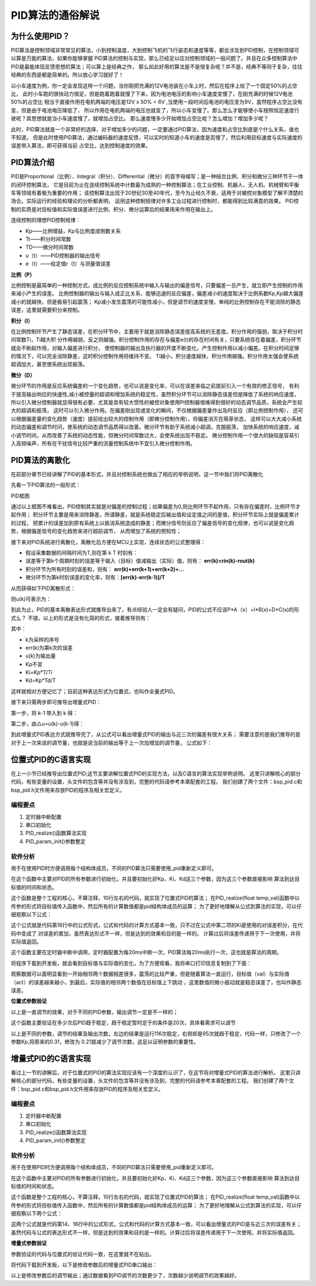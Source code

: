 .. vim: syntax=rst

PID算法的通俗解说
==========================================

为什么使用PID？
^^^^^^^^^^^^^^^^^^^^^
PID算法是控制领域非常常见的算法，小到控制温度，大到控制飞机的飞行姿态和速度等等，都会涉及到PID控制，在控制领域可以算是万能的算法，如果你能够掌握
PID算法的控制与实现，那么已经足以应对控制领域的一般问题了。并且在众多控制算法中PID是最能体现反馈思想的算法；可以算上是经典之作，
那么如此好用的算法是不是很复杂呢？并不是，经典不等同于复杂，往往经典的东西是都是简单的。所以放心学习就好了！

以小车速度为例，你一定会发现这样一个问题，当你刚把充满的12V电池装在小车上时，然后在程序上给了一个固定50%的占空比，
此时小车跑的很快动力很足，但是跑着跑着就慢了下来，因为电池电压的影响小车速度变慢了，在刚充满的时候12V电池50%的占空比
相当于直接作用在电机两端的电压是12V x 50% = 6V ,当使用一段时间后电池的电压变为9V，虽然程序占空比没有变，但是由于电池电压降低了，
所以作用在电机两端的电压也就变了，所以小车变慢了。那么怎么才能够使小车按照恒定速度行驶呢？其思想就是当小车速度慢了，就增加占空比。
那么速度慢多少开始增加占空比呢？怎么增加？增加多少呢？

此时，PID算法就是一个非常好的选择，对于增加多少的问题，一定要通过PID算法，因为速度和占空比到底是个什么关系，谁也不知道。
但是此时使用PID算法，通过编码器的速度反馈，可以实时的知道小车的速度是否慢了，然后利用目标速度与实际速度的误差带入算法，即可获得当前
占空比，达到控制速度的效果。


PID算法介绍
^^^^^^^^^^^^^^^^^^^^^
PID是Proportional（比例）、Integral（积分）、Differential（微分）的首字母缩写；是一种结合比例、积分和微分三种环节于一体的闭环控制算法，
它是目前为止在连续控制系统中计数最为成熟的一种控制算法；在工业控制、机器人、无人机、机械臂和平衡车等领域有着极为重要的作用；
该控制算法出现于20世纪30至40年代，至今为止经久不衰，适用于对被控对象模型了解不清楚的场合。实际运行的经验和理论的分析都表明，
运用这种控制规律对许多工业过程进行控制时，都能得到比较满意的效果。
PID控制的实质是对目标值和实际值误差进行比例、积分、微分运算后的结果用来作用在输出上。

连续控制的理想PID控制规律：

.. image:: ../media/pid_guilv.png
   :align: center

- Kp——比例增益，Kp与比例度成倒数关系
- Tt——积分时间常数
- TD——微分时间常数
- u（t）——PID控制器的输出信号
- e（t）——给定值r（t）与测量值误差



**比例（P）**

比例控制是最简单的一种控制方式，成比例的反应控制系统中输入与输出的偏差信号，只要偏差一旦产生，就立即产生控制的作用来减小产生的误差。
比例控制器的输出与输入成正比关系，能够迅速的反应偏差，偏差减小的速度取决于比例系数Kp,Kp越大偏差减小的就越快，但是极易引起震荡；
Kp减小发生震荡的可能性减小，但是调节的速度变慢，单纯的比例控制存在不能消除的静态误差，这里就需要积分来控制。

**积分（I）**

在比例控制环节产生了静态误差，在积分环节中，主要用于就是消除静态误差提高系统的无差度。积分作用的强弱，取决于积分时间常数Ti，Ti越大积
分作用越弱，反之则越强。积分控制作用的存在与偏差e(t)的存在时间有关，只要系统存在着偏差，积分环节就会不断起作用，对输入偏差进行积分，
使控制器的输出及执行器的开度不断变化，产生控制作用以减小偏差。在积分时间足够的情况下，可以完全消除静差，这时积分控制作用将维持不变。
Ti越小，积分速度越快，积分作用越强。积分作用太强会使系统超调加大，甚至使系统出现振荡。

**微分（D）**

微分环节的作用是反应系统偏差的一个变化趋势，也可以说是变化率，可以在误差来临之前提前引入一个有效的修正信号，
有利于提高输出响应的快速性,减小被控量的超调和增加系统的稳定性，虽然积分环节可以消除静态误差但是降低了系统的响应速度，
所以引入微分控制器就显得很有必要，尤其是具有较大惯性的被控对象使用PI控制器很难得到很好的动态调节品质，系统会产生较大的超调和振荡，
这时可以引入微分作用。在偏差刚出现或变化的瞬间，不仅根据偏差量作出及时反应（即比例控制作用），
还可以根据偏差量的变化趋势（速度）提前给出较大的控制作用（即微分控制作用），将偏差消灭在萌芽状态，
这样可以大大减小系统的动态偏差和调节时问，使系统的动态调节品质得以改善。微分环节有助于系统减小超调，克服振荡，
加快系统的响应速度，减小调节时间，从而改善了系统的动态性能，但微分时间常数过大，会使系统出现不稳定。
微分控制作用一个很大的缺陷是容易引入高频噪声，所有在干扰信号比较严重的流量控制系统中不宜引入微分控制作用。


PID算法的离散化
^^^^^^^^^^^^^^^^^^^^^
在前部分章节已经讲解了PID的基本形式，并且对控制系统也做出了相应的举例说明，这一节中我们将PID离散化

先看一下PID算法的一般形式：
 
.. image:: ../media/pid_lisanhua.png
   :align: center
PID框图

通过以上框图不难看出，PID控制其实就是对偏差的控制过程；如果偏差为0,则比例环节不起作用，只有存在偏差时，比例环节才起作用；
积分环节主要是用来消除静差，所谓静差，就是系统稳定后输出值和设定值之间的差值，积分环节实际上就是偏差累计的过程，
把累计的误差加到原有系统上以抵消系统造成的静差；而微分信号则反应了偏差信号的变化规律，也可以说是变化趋势，根据偏差信号的变化趋势来进行超前调节，
从而增加了系统的预知性；

接下来对PID系统进行离散化，离散化后方便在MCU上实现，连续状态的公式整理得：

.. image:: ../media/pid_zhenglide.png
   :align: center
- 假设采集数据的间隔时间为T,则在第 k T 时刻有：
- 误差等于第k个周期时刻的误差等于输入（目标）值减输出（实际）值，则有： **err(k)=rin(k)-rout(k)**
- 积分环节为所有时刻的误差和，则有： **err(k)+err(k+1)+err(k+2)+...**
- 微分环节为第k时刻误差的变化率，则有：**[err(k)-err(k-1)]/T**

从而获得如下PID离散形式：

.. image:: ../media/PID_lisan1.png
   :align: center
则u(k)可表示为：

.. image:: ../media/PID_lisan2.png
   :align: center

到此为止，PID的基本离散表达形式就推导出来了，有点经验人一定会有疑问，PID的公式不应该P*A（x）+I*B(x)+D*C(x)的形式么？
不错，以上的形式是没有化简的形式，接着推导则有：

.. image:: ../media/PID_lisan5.png
   :align: center

其中：

- k为采样的序号
- err(k)为第k次的误差
- u(k)为输出量
- Kp不变
- Ki=Kp*T/Ti
- Kd=Kp*Td/T

这样就相对方便记忆了；目前这种表达形式为位置式，也叫作全量式PID。

接下来只需两步即可推导出增量式PID：

第一步，将 k-1 带入到 k 得：

.. image:: ../media/PID_lisan3.png
   :align: center

第二步，由△u=u(k)-u(k-1)得：

.. image:: ../media/PID_lisan4.png
   :align: center

到此增量式PID表达方式就推导完了，从公式可以看出增量式PID的输出与近三次的偏差有很大关系；
需要注意的是我们推导的是对于上一次来说的调节量，也就是说当前的输出等于上一次加增加的调节量，
公式如下：

.. image:: ../media/PID_lisan6.png
   :align: center
   


位置式PID的C语言实现
^^^^^^^^^^^^^^^^^^^^^
在上一小节已经推导出位置式PID;这节主要讲解位置式PID的实现方法，以及C语言的算法实现举例说明。
这里只讲解核心的部分代码，有些变量的设置，头文件的包含等并没有涉及到，完整的代码请参考本章配套的工程。
我们创建了两个文件：bsp_pid.c和bsp_pid.h文件用来存放PID的程序及相关宏定义。

编程要点
*****************

(1) 定时器中断配置

(2) 串口初始化

(3) PID_realize()函数算法实现

(4) PID_param_init()参数整定

软件分析
*****************

.. code-block:: c
   :caption: pid结构体
   :linenos:

    /*pid*/
    typedef struct
    {
        float target_val;               //目标值
        float actual_val;        		//实际值
        float err;             			//定义偏差值
        float err_last;          		//定义上一个偏差值
        float Kp,Ki,Kd;          		//定义比例、积分、微分系数
        float integral;          		//定义积分值
    }_pid;

用于在使用PID时方便调用每个结构体成员，不同的PID算法只需要使用_pid重新定义即可。

.. code-block:: c
   :caption: PID参数初始化
   :linenos:

    /**
    * @brief  PID参数初始化
    *	@note 	无
    * @retval 无
    */
    void PID_param_init()
    {
        /* 初始化参数 */
        printf("PID_init begin \n");
        pid.target_val=0.0;				
        pid.actual_val=0.0;
        pid.err=0.0;
        pid.err_last=0.0;
        pid.integral=0.0;
        pid.Kp = 0.31;
        pid.Ki = 0.070;
        pid.Kd = 0.3;
        printf("PID_init end \n");

    }

在这个函数中主要对PID的所有参数进行初始化，并且要初始化好Kp、Ki、Kd这三个参数，因为这三个参数直接影响
算法到达目标值的时间和状态。  

.. code-block:: c
   :caption: PID算法实现
   :linenos:

    /**
        * @brief  PID算法实现
        * @param  val		目标值
        *	@note 	无
        * @retval 通过PID计算后的输出
    */
    float PID_realize(float temp_val)
    {
        /*传入目标值*/
        pid.target_val=temp_val;
        /*计算目标值与实际值的误差*/
        pid.err=pid.target_val-pid.actual_val;
        /*误差累积*/
        pid.integral+=pid.err;
        /*PID算法实现*/
        pid.actual_val=pid.Kp*pid.err+pid.Ki*pid.integral+pid.Kd*(pid.err-pid.err_last);
        /*误差传递*/
        pid.err_last=pid.err;
        /*返回当前实际值*/
        return pid.actual_val;
    }

这个函数是整个工程的核心，不算注释，10行左右的代码，就实现了位置式PID的算法；
在PID_realize(float temp_val)函数中以传参的形式将目标值传入函数中，然后所有的计算数值都是pid结构体成员的运算；
为了更好地理解从公式到算法的实现，可以仔细观察以下公式：

.. image:: ../media/PID_lisan5.png
   :align: center

这个公式就是代码第16行中的公式形式，公式和代码的计算方式基本一致，只不过在公式中第二项的Ki是使用的对误差积分，在代码中变成了
对误差的累加，虽然表达形式不一样，但是达到的效果和目的是一样的。
计算过后将误差传递用于下一次使用，并将实际值返回。

.. code-block:: c
   :caption: 定时器周期调用函数
   :linenos:

    /**
    * @brief  定时器周期调用函数
    * @param  无
        *	@note 	无
    * @retval 无
    */
    void time_period_fun()
    {
        float set_point=200.0;
        float val=PID_realize(set_point);
        printf("val,%f;act,%f\n",set_point,val);

    }

这个函数主要在定时器中断中调用，定时器配置为每20ms中断一次，PID算法每20ms执行一次，这也就是算法的周期。

将程序下载到开发板，就会看到目标值与实际值的变化，为了方便观看，我将串口打印信息复制到了下面：

.. code-block:: c
   :caption: 串口打印
   :linenos:

    欢迎使用野火 电机开发板 位置式PID算法实现 例程
    PID_init begin 
    PID_init end 
    val,200.000000;act,136.000000
    val,200.000000;act,-2.480003
    val,200.000000;act,136.966415
    val,200.000000;act,14.772430
    val,200.000000;act,144.110626
    val,200.000000;act,32.468391
    val,200.000000;act,151.098831
    val,200.000000;act,48.664665
    val,200.000000;act,157.332108
    val,200.000000;act,63.301472
    val,200.000000;act,162.829300
    val,200.000000;act,76.510063
    val,200.000000;act,167.667450
    val,200.000000;act,88.428955
    val,200.000000;act,171.921616
    val,200.000000;act,99.185036
    val,200.000000;act,175.659195
    val,200.000000;act,108.892838
    val,200.000000;act,178.940063
    val,200.000000;act,117.655540
    val,200.000000;act,181.817383
    val,200.000000;act,125.566086
    val,200.000000;act,184.338287
    val,200.000000;act,132.708191
    val,200.000000;act,186.544617
    val,200.000000;act,139.157257
    val,200.000000;act,188.473450
    val,200.000000;act,144.981232
    val,200.000000;act,190.157669
    val,200.000000;act,150.241318
    val,200.000000;act,191.626343
    val,200.000000;act,154.992737
    val,200.000000;act,192.905258
    val,200.000000;act,159.285156
    val,200.000000;act,194.017212
    val,200.000000;act,163.163437
    val,200.000000;act,194.982422
    val,200.000000;act,166.667938
    val,200.000000;act,195.818710
    val,200.000000;act,169.835114
    val,200.000000;act,196.541855
    val,200.000000;act,172.697739
    val,200.000000;act,197.165833
    val,200.000000;act,175.285461
    val,200.000000;act,197.702942
    val,200.000000;act,177.624939
    val,200.000000;act,198.164032
    val,200.000000;act,179.740311
    val,200.000000;act,198.558685
    val,200.000000;act,181.653259
    val,200.000000;act,198.895340
    val,200.000000;act,183.383377
    val,200.000000;act,199.181473
    val,200.000000;act,184.948349
    val,200.000000;act,199.423615
    val,200.000000;act,186.364105
    val,200.000000;act,199.627502
    val,200.000000;act,187.645065
    val,200.000000;act,199.798203
    val,200.000000;act,188.804214
    val,200.000000;act,199.940186
    val,200.000000;act,189.853226
    val,200.000000;act,200.057327
    val,200.000000;act,190.802719
    val,200.000000;act,200.153076
    val,200.000000;act,191.662262
    val,200.000000;act,200.230408
    val,200.000000;act,192.440445
    val,200.000000;act,200.291946
    val,200.000000;act,193.145111
    val,200.000000;act,200.339966
    val,200.000000;act,193.783249
    val,200.000000;act,200.376480
    val,200.000000;act,194.361237
    val,200.000000;act,200.403229
    val,200.000000;act,194.884811
    val,200.000000;act,200.421707
    val,200.000000;act,195.359161
    val,200.000000;act,200.433243
    val,200.000000;act,195.788940
    val,200.000000;act,200.438995
    val,200.000000;act,196.178421
    val,200.000000;act,200.439896
    val,200.000000;act,196.531433
    val,200.000000;act,200.436829
    val,200.000000;act,196.851425
    val,200.000000;act,200.430557
    val,200.000000;act,197.141510
    val,200.000000;act,200.421661
    val,200.000000;act,197.404541
    val,200.000000;act,200.410721
    val,200.000000;act,197.643066
    val,200.000000;act,200.398163
    val,200.000000;act,197.859390
    val,200.000000;act,200.384415
    val,200.000000;act,198.055603
    val,200.000000;act,200.369781
    val,200.000000;act,198.233597
    val,200.000000;act,200.354584
    val,200.000000;act,198.395096
    val,200.000000;act,200.339020
    val,200.000000;act,198.541656
    val,200.000000;act,200.323303
    val,200.000000;act,198.674667
    val,200.000000;act,200.307617
    val,200.000000;act,198.795380
    val,200.000000;act,200.292053
    val,200.000000;act,198.904968
    val,200.000000;act,200.276749
    val,200.000000;act,199.004471
    val,200.000000;act,200.261765
    val,200.000000;act,199.094818
    val,200.000000;act,200.247208
    val,200.000000;act,199.176865
    val,200.000000;act,200.233109
    val,200.000000;act,199.251373
    val,200.000000;act,200.219513
    val,200.000000;act,199.319061
    val,200.000000;act,200.206436
    val,200.000000;act,199.380554
    val,200.000000;act,200.193909
    val,200.000000;act,199.436432
    。。。。。。

观察数据可以面明显看到一开始相邻两个数据相差很多，震荡的比较严重，但是随着算法一直运行，目标值（val）与实际值（act）的误差越来越小，到最后，实际值的相邻两个数值在目标值上下跳动
，这里数值的微小振动就是稳态误差了，也叫作静态误差。


**位置式参数验证**

以上是一直调节的效果，对于不同的PID参数，输出调节一定是不一样的；


.. code-block:: c
   :caption: 定时器周期调用函数
   :linenos:

    /**
    * @brief  定时器周期调用函数
    * @param  无
        *	@note 	无
    * @retval 无
    */
    void time_period_fun()
    {
        static int flag=0;
        static int num=0;
        static int run_i=0;
            
        float set_point=200.0;
        if(!flag)
        {
            float val=PID_realize(set_point);
            printf("val,%f;act,%f\n",set_point,val);	
            run_i++;
            if(abs(val-set_point)<=1)
            {
                num++;
            }
            else//必须满足连续次数
            {
                num=0;
            }
            if(num>20)//稳定次数
            {
                printf("PID算法运行%d 次后稳定\r\n",run_i);
                flag=1;
            }
        }
    }

这个函数主要验证在多少次后PID趋于稳定，趋于稳定暂时定于的条件是20次，具体看需求可以调节

.. code-block:: c
   :caption: 调节对比
   :linenos:

    欢迎使用野火 电机开发板 位置式PID算法实现 例程     欢迎使用野火 电机开发板 位置式PID算法实现 例程
    PID_init begin                                     PID_init begin 
    PID_init end                                       PID_init end 
    val,200.000000;act,136.000000                      val,200.000000;act,116.000000
    val,200.000000;act,-2.480003                       val,200.000000;act,2.719994
    val,200.000000;act,136.966415                      val,200.000000;act,109.102402
    val,200.000000;act,14.772430                       val,200.000000;act,27.226210
    val,200.000000;act,144.110626                      val,200.000000;act,112.991951
    val,200.000000;act,32.468391                       val,200.000000;act,50.779129
    val,200.000000;act,151.098831                      val,200.000000;act,118.682854
    val,200.000000;act,48.664665                       val,200.000000;act,71.080315
    val,200.000000;act,157.332108                      val,200.000000;act,124.753098
    val,200.000000;act,63.301472                       val,200.000000;act,88.366516
    val,200.000000;act,162.829300                      val,200.000000;act,130.839844
    val,200.000000;act,76.510063                       val,200.000000;act,103.103676
    val,200.000000;act,167.667450                      val,200.000000;act,136.773865
    val,200.000000;act,88.428955                       val,200.000000;act,115.707054
    val,200.000000;act,171.921616                      val,200.000000;act,142.452682
    val,200.000000;act,99.185036                       val,200.000000;act,126.520699
    val,200.000000;act,175.659195                      val,200.000000;act,147.813248
    val,200.000000;act,108.892838                      val,200.000000;act,135.827515
    val,200.000000;act,178.940063                      val,200.000000;act,152.820084
    val,200.000000;act,117.655540                      val,200.000000;act,143.860748
    val,200.000000;act,181.817383                      val,200.000000;act,157.457535
    val,200.000000;act,125.566086                      val,200.000000;act,150.813339
    val,200.000000;act,184.338287                      val,200.000000;act,161.723984
    val,200.000000;act,132.708191                      val,200.000000;act,156.845627
    val,200.000000;act,186.544617                      val,200.000000;act,165.627594
    val,200.000000;act,139.157257                      val,200.000000;act,162.091339
    val,200.000000;act,188.473450                      val,200.000000;act,169.183029
    val,200.000000;act,144.981232                      val,200.000000;act,166.662567
    val,200.000000;act,190.157669                      val,200.000000;act,172.409119
    val,200.000000;act,150.241318                      val,200.000000;act,170.653610
    val,200.000000;act,191.626343                      val,200.000000;act,175.327133
    val,200.000000;act,154.992737                      val,200.000000;act,174.144089
    val,200.000000;act,192.905258                      val,200.000000;act,177.959427
    val,200.000000;act,159.285156                      val,200.000000;act,177.201508
    val,200.000000;act,194.017212                      val,200.000000;act,180.328552
    val,200.000000;act,163.163437                      val,200.000000;act,179.883377
    val,200.000000;act,194.982422                      val,200.000000;act,182.456696
    val,200.000000;act,166.667938                      val,200.000000;act,182.238785
    val,200.000000;act,195.818710                      val,200.000000;act,184.365204
    val,200.000000;act,169.835114                      val,200.000000;act,184.309799
    val,200.000000;act,196.541855                      val,200.000000;act,186.074280
    val,200.000000;act,172.697739                      val,200.000000;act,186.132584
    val,200.000000;act,197.165833                      val,200.000000;act,187.602921
    val,200.000000;act,175.285461                      val,200.000000;act,187.738327
    val,200.000000;act,197.702942                      val,200.000000;act,188.968689
    val,200.000000;act,177.624939                      val,200.000000;act,189.154007
    val,200.000000;act,198.164032                      val,200.000000;act,190.187820
    val,200.000000;act,179.740311                      val,200.000000;act,190.403030
    val,200.000000;act,198.558685                      val,200.000000;act,191.275208
    val,200.000000;act,181.653259                      val,200.000000;act,191.505676
    val,200.000000;act,198.895340                      val,200.000000;act,192.244415
    val,200.000000;act,183.383377                      val,200.000000;act,192.479706
    val,200.000000;act,199.181473                      val,200.000000;act,193.107727
    val,200.000000;act,184.948349                      val,200.000000;act,193.340500
    val,200.000000;act,199.423615                      val,200.000000;act,193.876343
    val,200.000000;act,186.364105                      val,200.000000;act,194.101547
    val,200.000000;act,199.627502                      val,200.000000;act,194.560333
    val,200.000000;act,187.645065                      val,200.000000;act,194.774704
    val,200.000000;act,199.798203                      val,200.000000;act,195.168762
    val,200.000000;act,188.804214                      val,200.000000;act,195.370300
    val,200.000000;act,199.940186                      val,200.000000;act,195.709824
    val,200.000000;act,189.853226                      val,200.000000;act,195.897446
    val,200.000000;act,200.057327                      val,200.000000;act,196.190781
    val,200.000000;act,190.802719                      val,200.000000;act,196.364136
    val,200.000000;act,200.153076                      val,200.000000;act,196.618225
    val,200.000000;act,191.662262                      val,200.000000;act,196.777359
    val,200.000000;act,200.230408                      val,200.000000;act,196.998016
    val,200.000000;act,192.440445                      val,200.000000;act,197.143372
    val,200.000000;act,200.291946                      val,200.000000;act,197.335403
    val,200.000000;act,193.145111                      val,200.000000;act,197.467575
    val,200.000000;act,200.339966                      val,200.000000;act,197.635056
    val,200.000000;act,193.783249                      val,200.000000;act,197.754852
    val,200.000000;act,200.376480                      val,200.000000;act,197.901154
    val,200.000000;act,194.361237                      val,200.000000;act,198.009399
    val,200.000000;act,200.403229                      val,200.000000;act,198.137436
    val,200.000000;act,194.884811                      val,200.000000;act,198.235001
    val,200.000000;act,200.421707                      val,200.000000;act,198.347183
    val,200.000000;act,195.359161                      val,200.000000;act,198.434937
    val,200.000000;act,200.433243                      val,200.000000;act,198.533386
    val,200.000000;act,195.788940                      val,200.000000;act,198.612152
    val,200.000000;act,200.438995                      val,200.000000;act,198.698669
    val,200.000000;act,196.178421                      val,200.000000;act,198.769272
    val,200.000000;act,200.439896                      val,200.000000;act,198.845367
    val,200.000000;act,196.531433                      val,200.000000;act,198.908569
    val,200.000000;act,200.436829                      val,200.000000;act,198.975540
    val,200.000000;act,196.851425                      val,200.000000;act,199.032059
    val,200.000000;act,200.430557                      val,200.000000;act,199.091095
    val,200.000000;act,197.141510                      val,200.000000;act,199.141556
    val,200.000000;act,200.421661                      val,200.000000;act,199.193619
    val,200.000000;act,197.404541                      val,200.000000;act,199.238663
    val,200.000000;act,200.410721                      val,200.000000;act,199.284592
    val,200.000000;act,197.643066                      val,200.000000;act,199.324753
    val,200.000000;act,200.398163                      val,200.000000;act,199.365311
    val,200.000000;act,197.859390                      val,200.000000;act,199.401123
    val,200.000000;act,200.384415                      PID算法运行95 次后稳定
    val,200.000000;act,198.055603
    val,200.000000;act,200.369781
    val,200.000000;act,198.233597
    val,200.000000;act,200.354584
    val,200.000000;act,198.395096
    val,200.000000;act,200.339020
    val,200.000000;act,198.541656
    val,200.000000;act,200.323303
    val,200.000000;act,198.674667
    val,200.000000;act,200.307617
    val,200.000000;act,198.795380
    val,200.000000;act,200.292053
    val,200.000000;act,198.904968
    val,200.000000;act,200.276749
    val,200.000000;act,199.004471
    val,200.000000;act,200.261765
    val,200.000000;act,199.094818
    val,200.000000;act,200.247208
    val,200.000000;act,199.176865
    val,200.000000;act,200.233109
    PID算法运行116 次后稳定

以上是不同的参数，调节的结果及输出次数，左边的结果是运行116次稳定，右侧却是95次就趋于稳定，代码一样，只修改了一个参数Kp,将原来的0.31，修改为
0.21就减少了调节次数，这足以证明参数的重要性。


增量式PID的C语言实现
^^^^^^^^^^^^^^^^^^^^^

看过上一节的讲解后，对于位置式的PID的算法实现应该有一个深度的认识了，在这节将对增量式PID的算法进行解析。
这里只讲解核心的部分代码，有些变量的设置，头文件的包含等并没有涉及到，完整的代码请参考本章配套的工程。
我们创建了两个文件：bsp_pid.c和bsp_pid.h文件用来存放PID的程序及相关宏定义。

编程要点
*****************

(1) 定时器中断配置

(2) 串口初始化

(3) PID_realize()函数算法实现

(4) PID_param_init()参数整定


软件分析
*****************

.. code-block:: c
   :caption: pid结构体
   :linenos:

    /*pid*/
    typedef struct
    {
        float target_val;     //目标值
        float actual_val;     //实际值
        float err;            //定义当前偏差值
        float err_next;       //定义下一个偏差值
        float err_last;       //定义最后一个偏差值
        float Kp, Ki, Kd;     //定义比例、积分、微分系数
    }_pid;

用于在使用PID时方便调用每个结构体成员，不同的PID算法只需要使用_pid重新定义即可。

.. code-block:: c
   :caption: PID参数初始化
   :linenos:

    /**
    * @brief  PID参数初始化
    *	@note 	无
    * @retval 无
    */
    void PID_param_init()
    {
            /* 初始化参数 */
        printf("PID_init begin \n");
        pid.target_val=0.0;				
        pid.actual_val=0.0;
        pid.err = 0.0;
        pid.err_last = 0.0;
        pid.err_next = 0.0;
        //		pid.Kp = 0.21;
        //		pid.Ki = 0.070;
        //		pid.Kd = 0.32;
        pid.Kp = 0.21;
        pid.Ki = 0.80;
        pid.Kd = 0.01;
        printf("PID_init end \n");

    }

在这个函数中主要对PID的所有参数进行初始化，并且要初始化好Kp、Ki、Kd这三个参数，因为这三个参数直接影响
算法到达目标值的时间和状态。  

.. code-block:: c
   :caption: PID算法实现
   :linenos:

    /**
    * @brief  PID算法实现
    * @param  val		目标值
    *	@note 	无
    * @retval 通过PID计算后的输出
    */
    float PID_realize(float temp_val) 
    {
        /*传入目标值*/
        pid.target_val = temp_val;
        /*计算目标值与实际值的误差*/
        pid.err=pid.target_val-pid.actual_val;
        /*PID算法实现*/
        float increment_val = pid.Kp*(pid.err - pid.err_next) + pid.Ki*pid.err + pid.Kd*(pid.err - 2 * pid.err_next + pid.err_last);
        /*累加*/
        pid.actual_val += increment_val;
        /*传递误差*/
        pid.err_last = pid.err_next;
        pid.err_next = pid.err;
        /*返回当前实际值*/
        return pid.actual_val;
    }

这个函数是整个工程的核心，不算注释，10行左右的代码，就实现了位置式PID的算法；
在PID_realize(float temp_val)函数中以传参的形式将目标值传入函数中，然后所有的计算数值都是pid结构体成员的运算；
为了更好地理解从公式到算法的实现，可以仔细观察以下两个公式：

.. image:: ../media/PID_lisan4.png
   :align: center

.. image:: ../media/PID_lisan6.png
   :align: center

这两个公式就是代码第14、16行中的公式形式，公式和代码的计算方式基本一致，可以看出增量式的PID是与近三次的误差有关；
虽然代码与公式的表达形式不一样，但是达到的效果和目的是一样的。计算过后将误差传递用于下一次使用，并将实际值返回。


**增量式参数验证**

参数验证的代码与位置式的验证代码一致，在这里就不在贴出。

将代码下载到开发板，以下是修改参数后的增量式PID串口输出：

.. code-block:: c
   :caption: PID调节输出
   :linenos:

    欢迎使用野火 电机开发板 位置式PID算法实现 例程
    PID_init begin 
    PID_init end 
    val,200.000000;act,202.000000
    val,200.000000;act,155.979996
    val,200.000000;act,202.880203
    val,200.000000;act,190.266800
    val,200.000000;act,201.171173
    val,200.000000;act,197.818176
    val,200.000000;act,200.376801
    val,200.000000;act,199.504517
    val,200.000000;act,200.109665
    val,200.000000;act,199.886124
    val,200.000000;act,200.030212
    val,200.000000;act,199.973541
    val,200.000000;act,200.008057
    val,200.000000;act,199.993790
    val,200.000000;act,200.002106
    val,200.000000;act,199.998535
    val,200.000000;act,200.000534
    val,200.000000;act,199.999649
    val,200.000000;act,200.000137
    val,200.000000;act,199.999908
    val,200.000000;act,200.000031
    val,200.000000;act,199.999985
    val,200.000000;act,200.000015
    val,200.000000;act,200.000000
    val,200.000000;act,200.000000
    val,200.000000;act,200.000000
    val,200.000000;act,200.000000
    PID算法运行28 次后稳定

以上是修改参数后的调节输出；通过数据看到PID调节的次数更少了，次数越少说明调节的效果越好。



